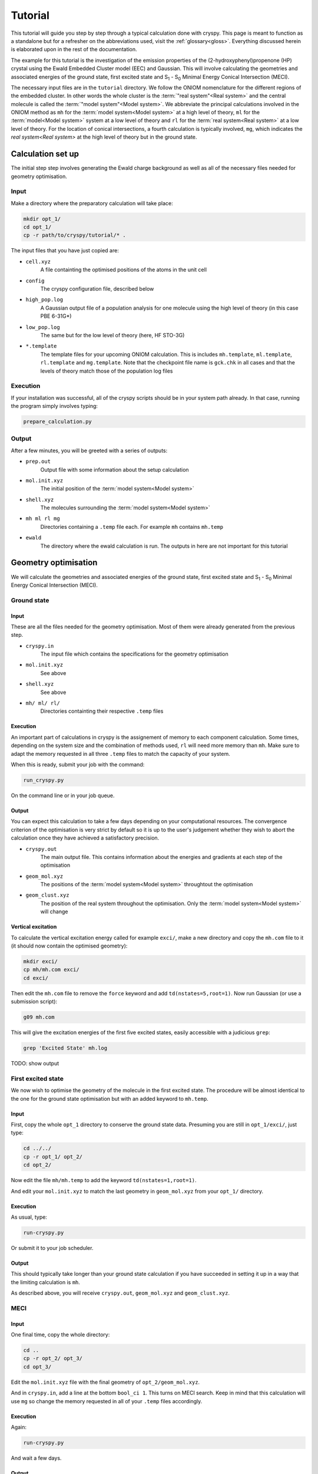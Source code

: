 Tutorial
########

This tutorial will guide you step by step through a typical calculation done
with cryspy. This page is meant to function as a standalone but for a refresher
on the abbreviations used, visit the :ref:`glossary<gloss>`. Everything discussed
herein is elaborated upon in the rest of the documentation.

The example for this tutorial is the investigation of the emission properties of
the (2-hydroxyphenyl)propenone (HP) crystal using the Ewald Embedded Cluster
model (EEC) and Gaussian.  This will involve calculating the geometries and
associated energies of the ground state, first excited state and S\ :sub:`1` -
S\ :sub:`0` Minimal Energy Conical Intersection (MECI).

The necessary input files are in the ``tutorial`` directory. We
follow the ONIOM nomenclature for the different regions of the embedded cluster.
In other words the whole cluster is the :term:`"real system"<Real system>` and the central
molecule is called the \ :term:`"model system"<Model system>`\ . We abbreviate the principal
calculations involved in the ONIOM method as ``mh`` for the :term:`model system<Model system>` at a
high level of theory, ``ml`` for the :term:`model<Model system>` system at a low level of theory
and ``rl`` for the :term:`real system<Real system>` at a low level of theory. For the location of
conical intersections, a fourth calculation is typically involved, ``mg``,
which indicates the `real system<Real system>` at the high level of theory but in the ground
state.

Calculation set up
==================

The initial step step involves generating the Ewald charge background as well as
all of the necessary files needed for geometry optimisation.

Input
-----

Make a directory where the preparatory calculation will take place:

.. code-block:: bash

  mkdir opt_1/
  cd opt_1/
  cp -r path/to/cryspy/tutorial/* .

The input files that you have just copied are:

* ``cell.xyz``
    A file containting the optimised positions of the atoms in
    the unit cell

* ``config``
    The cryspy configuration file, described below

* ``high_pop.log``
    A Gaussian output file of a population analysis for one
    molecule using the high level of theory (in this case PBE 6-31G*)

* ``low_pop.log``
    The same but for the low level of theory (here, HF
    STO-3G)

* ``*.template``
    The template files for your upcoming ONIOM calculation.
    This is includes ``mh.template``, ``ml.template``, ``rl.template``
    and ``mg.template``. Note that the checkpoint file name is ``gck.chk``
    in all cases and that the levels of theory match those of the population log
    files

Execution
---------

If your installation was successful, all of the cryspy scripts should be in your
system path already. In that case, running the program simply involves typing:

.. code-block:: bash

  prepare_calculation.py

Output
------

After a few minutes, you will be greeted with a series of outputs:

* ``prep.out``
    Output file with some information about the setup
    calculation

* ``mol.init.xyz``
    The initial position of the :term:`model system<Model system>`

* ``shell.xyz``
    The molecules surrounding the :term:`model system<Model system>`

* ``mh ml rl mg``
    Directories containing a ``.temp`` file each. For
    example ``mh`` contains ``mh.temp``

* ``ewald``
    The directory where the ewald calculation is run. The outputs in here are
    not important for this tutorial

Geometry optimisation
=====================

We will calculate the geometries and associated energies of the ground state,
first excited state and S\ :sub:`1` - S\ :sub:`0` Minimal Energy Conical
Intersection (MECI).

Ground state
------------

Input
^^^^^

These are all the files needed for the geometry optimisation. Most of them
were already generated from the previous step.

* ``cryspy.in``
    The input file which contains the specifications for the geometry
    optimisation

* ``mol.init.xyz``
    See above

* ``shell.xyz``
    See above

* ``mh/ ml/ rl/``
    Directories containting their respective ``.temp`` files


Execution
^^^^^^^^^

An important part of calculations in cryspy is the assignement of memory to each
component calculation. Some times, depending on the system size and the
combination of methods used, ``rl`` will need more memory than ``mh``. Make sure
to adapt the memory requested in all three ``.temp`` files to match the capacity
of your system.

When this is ready, submit your job with the command:

.. code-block:: bash

  run_cryspy.py

On the command line or in your job queue.

Output
^^^^^^

You can expect this calculation to take a few days depending on your
computational resources. The convergence criterion of the optimisation is very
strict by default so it is up to the user's judgement whether they wish to abort
the calculation once they have achieved a satisfactory precision.

* ``cryspy.out``
    The main output file. This contains information about the energies and
    gradients at each step of the optimisation

* ``geom_mol.xyz``
    The positions of the :term:`model system<Model system>` throughtout the optimisation

* ``geom_clust.xyz``
    The position of the real system throughout the optimisation. Only the
    :term:`model system<Model system>` will change

Vertical excitation
^^^^^^^^^^^^^^^^^^^

To calculate the vertical excitation energy called for example ``exci/``, make a
new directory and copy the ``mh.com`` file to it (it should now contain the
optimised geometry):

.. code-block:: bash

  mkdir exci/
  cp mh/mh.com exci/
  cd exci/

Then edit the ``mh.com`` file to remove the ``force`` keyword and add
``td(nstates=5,root=1)``.
Now run Gaussian (or use a submission script):

.. code-block:: bash

  g09 mh.com

This will give the excitation energies of the first
five excited states, easily accessible with a judicious ``grep``:

.. code-block:: bash

  grep 'Excited State' mh.log

TODO: show output

First excited state
-------------------

We now wish to optimise the geometry of the molecule in the first excited state.
The procedure will be almost identical to the one for the ground state
optimisation but with an added keyword to ``mh.temp``.

Input
^^^^^

First, copy the whole ``opt_1`` directory to conserve the ground state data.
Presuming you are still in ``opt_1/exci/``, just type:

.. code-block:: bash

  cd ../../
  cp -r opt_1/ opt_2/
  cd opt_2/

Now edit the file ``mh/mh.temp`` to add the keyword ``td(nstates=1,root=1)``.

And edit your ``mol.init.xyz`` to match the last geometry in ``geom_mol.xyz``
from your ``opt_1/`` directory.

Execution
^^^^^^^^^

As usual, type:

.. code-block:: bash

  run-cryspy.py

Or submit it to your job scheduler.

Output
^^^^^^

This should typically take longer than your ground state calculation if you have
succeeded in setting it up in a way that the limiting calculation is ``mh``.

As described above, you will receive ``cryspy.out``, ``geom_mol.xyz`` and
``geom_clust.xyz``.

MECI
----

Input
^^^^^

One final time, copy the whole directory:

.. code-block:: bash

  cd ..
  cp -r opt_2/ opt_3/
  cd opt_3/

Edit the ``mol.init.xyz`` file with the final geometry of
``opt_2/geom_mol.xyz``.

And in ``cryspy.in``, add a line at the bottom ``bool_ci 1``. This turns on MECI
search. Keep in mind that this calculation will use ``mg`` so change the memory
requested in all of your ``.temp`` files accordingly.

Execution
^^^^^^^^^

Again:

.. code-block:: bash

  run-cryspy.py

And wait a few days.

Output
^^^^^^

The usual ``cryspy.out``, ``geom_mol.xyz`` and ``geom_clust.xyz`` will be
generated.

``cryspy.out`` will contain different information, pertaining to the value and
gradients of the penalty function which is being minimised instead of the
energy.



